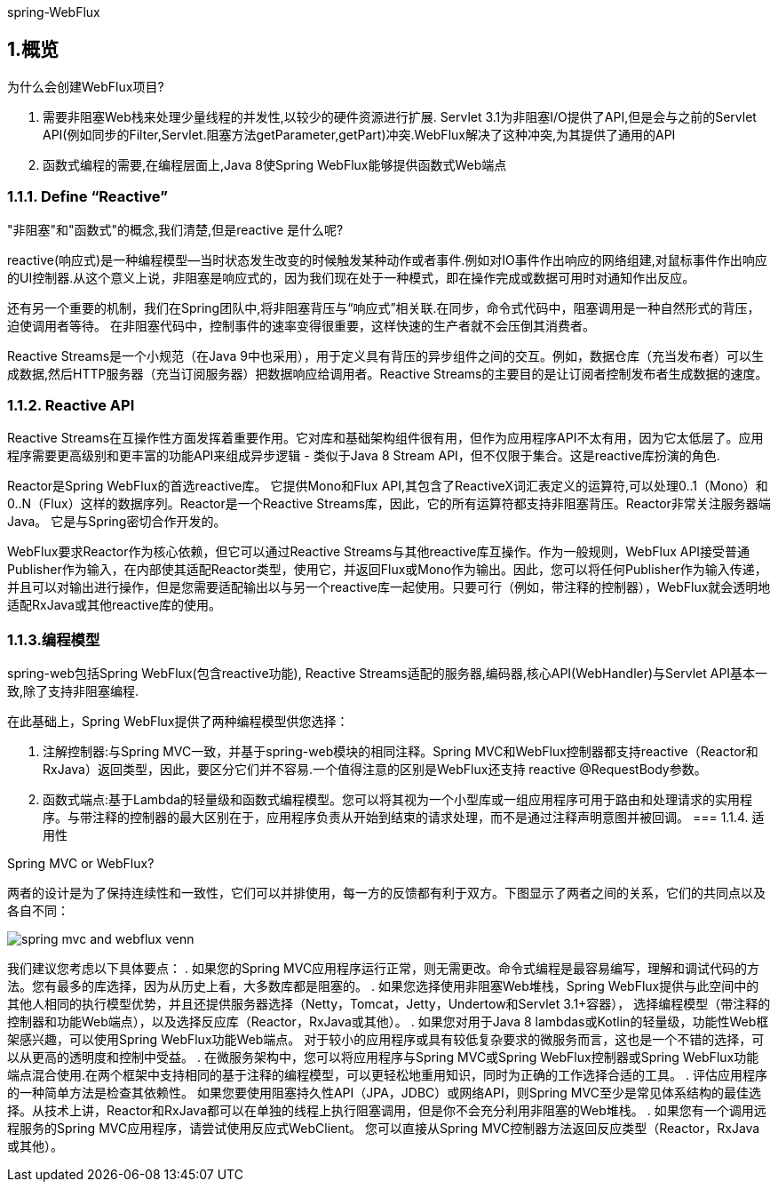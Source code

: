 spring-WebFlux

== 1.概览

为什么会创建WebFlux项目?

. 需要非阻塞Web栈来处理少量线程的并发性,以较少的硬件资源进行扩展. Servlet 3.1为非阻塞I/O提供了API,但是会与之前的Servlet API(例如同步的Filter,Servlet.阻塞方法getParameter,getPart)冲突.WebFlux解决了这种冲突,为其提供了通用的API

. 函数式编程的需要,在编程层面上,Java 8使Spring WebFlux能够提供函数式Web端点

=== 1.1.1. Define “Reactive”

"非阻塞"和"函数式"的概念,我们清楚,但是reactive 是什么呢?

reactive(响应式)是一种编程模型--当时状态发生改变的时候触发某种动作或者事件.例如对IO事件作出响应的网络组建,对鼠标事件作出响应的UI控制器.从这个意义上说，非阻塞是响应式的，因为我们现在处于一种模式，即在操作完成或数据可用时对通知作出反应。

还有另一个重要的机制，我们在Spring团队中,将非阻塞背压与“响应式”相关联.在同步，命令式代码中，阻塞调用是一种自然形式的背压，迫使调用者等待。 在非阻塞代码中，控制事件的速率变得很重要，这样快速的生产者就不会压倒其消费者。

Reactive Streams是一个小规范（在Java 9中也采用），用于定义具有背压的异步组件之间的交互。例如，数据仓库（充当发布者）可以生成数据,然后HTTP服务器（充当订阅服务器）把数据响应给调用者。Reactive Streams的主要目的是让订阅者控制发布者生成数据的速度。

=== 1.1.2. Reactive API

Reactive Streams在互操作性方面发挥着重要作用。它对库和基础架构组件很有用，但作为应用程序API不太有用，因为它太低层了。应用程序需要更高级别和更丰富的功能API来组成异步逻辑 - 类似于Java 8 Stream API，但不仅限于集合。这是reactive库扮演的角色.

Reactor是Spring WebFlux的首选reactive库。 它提供Mono和Flux API,其包含了ReactiveX词汇表定义的运算符,可以处理0..1（Mono）和0..N（Flux）这样的数据序列。Reactor是一个Reactive Streams库，因此，它的所有运算符都支持非阻塞背压。Reactor非常关注服务器端Java。 它是与Spring密切合作开发的。

WebFlux要求Reactor作为核心依赖，但它可以通过Reactive Streams与其他reactive库互操作。作为一般规则，WebFlux API接受普通Publisher作为输入，在内部使其适配Reactor类型，使用它，并返回Flux或Mono作为输出。因此，您可以将任何Publisher作为输入传递，并且可以对输出进行操作，但是您需要适配输出以与另一个reactive库一起使用。只要可行（例如，带注释的控制器），WebFlux就会透明地适配RxJava或其他reactive库的使用。

=== 1.1.3.编程模型

spring-web包括Spring WebFlux(包含reactive功能), Reactive Streams适配的服务器,编码器,核心API(WebHandler)与Servlet API基本一致,除了支持非阻塞编程.

在此基础上，Spring WebFlux提供了两种编程模型供您选择：

. 注解控制器:与Spring MVC一致，并基于spring-web模块的相同注释。Spring MVC和WebFlux控制器都支持reactive（Reactor和RxJava）返回类型，因此，要区分它们并不容易.一个值得注意的区别是WebFlux还支持 reactive @RequestBody参数。

. 函数式端点:基于Lambda的轻量级和函数式编程模型。您可以将其视为一个小型库或一组应用程序可用于路由和处理请求的实用程序。与带注释的控制器的最大区别在于，应用程序负责从开始到结束的请求处理，而不是通过注释声明意图并被回调。
=== 1.1.4. 适用性

Spring MVC or WebFlux?

两者的设计是为了保持连续性和一致性，它们可以并排使用，每一方的反馈都有利于双方。下图显示了两者之间的关系，它们的共同点以及各自不同：

image::../images/spring-mvc-and-webflux-venn.png[]

我们建议您考虑以下具体要点：
. 如果您的Spring MVC应用程序运行正常，则无需更改。命令式编程是最容易编写，理解和调试代码的方法。您有最多的库选择，因为从历史上看，大多数库都是阻塞的。
. 如果您选择使用非阻塞Web堆栈，Spring WebFlux提供与此空间中的其他人相同的执行模型优势，并且还提供服务器选择（Netty，Tomcat，Jetty，Undertow和Servlet 3.1+容器）， 选择编程模型（带注释的控制器和功能Web端点），以及选择反应库（Reactor，RxJava或其他）。
. 如果您对用于Java 8 lambdas或Kotlin的轻量级，功能性Web框架感兴趣，可以使用Spring WebFlux功能Web端点。 对于较小的应用程序或具有较低复杂要求的微服务而言，这也是一个不错的选择，可以从更高的透明度和控制中受益。
. 在微服务架构中，您可以将应用程序与Spring MVC或Spring WebFlux控制器或Spring WebFlux功能端点混合使用.在两个框架中支持相同的基于注释的编程模型，可以更轻松地重用知识，同时为正确的工作选择合适的工具。
. 评估应用程序的一种简单方法是检查其依赖性。 如果您要使用阻塞持久性API（JPA，JDBC）或网络API，则Spring MVC至少是常见体系结构的最佳选择。从技术上讲，Reactor和RxJava都可以在单独的线程上执行阻塞调用，但是你不会充分利用非阻塞的Web堆栈。
. 如果您有一个调用远程服务的Spring MVC应用程序，请尝试使用反应式WebClient。 您可以直接从Spring MVC控制器方法返回反应类型（Reactor，RxJava或其他）。